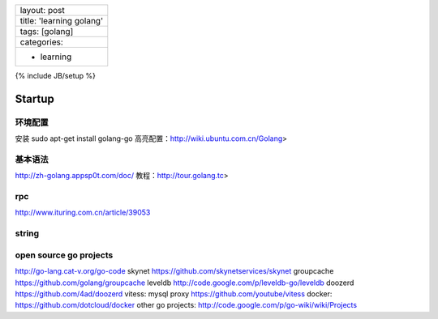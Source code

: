 +----------------------------+
| layout: post               |
+----------------------------+
| title: 'learning golang'   |
+----------------------------+
| tags: [golang]             |
+----------------------------+
| categories:                |
+----------------------------+
| - learning                 |
+----------------------------+

{% include JB/setup %}

Startup
~~~~~~~

环境配置
^^^^^^^^

安装 sudo apt-get install golang-go
高亮配置：http://wiki.ubuntu.com.cn/Golang>

基本语法
^^^^^^^^

http://zh-golang.appsp0t.com/doc/ 教程：http://tour.golang.tc>

rpc
^^^

http://www.ituring.com.cn/article/39053

string
^^^^^^

open source go projects
^^^^^^^^^^^^^^^^^^^^^^^

http://go-lang.cat-v.org/go-code skynet
https://github.com/skynetservices/skynet groupcache
https://github.com/golang/groupcache leveldb
http://code.google.com/p/leveldb-go/leveldb doozerd
https://github.com/4ad/doozerd vitess: mysql proxy
https://github.com/youtube/vitess docker:
https://github.com/dotcloud/docker other go projects:
http://code.google.com/p/go-wiki/wiki/Projects
